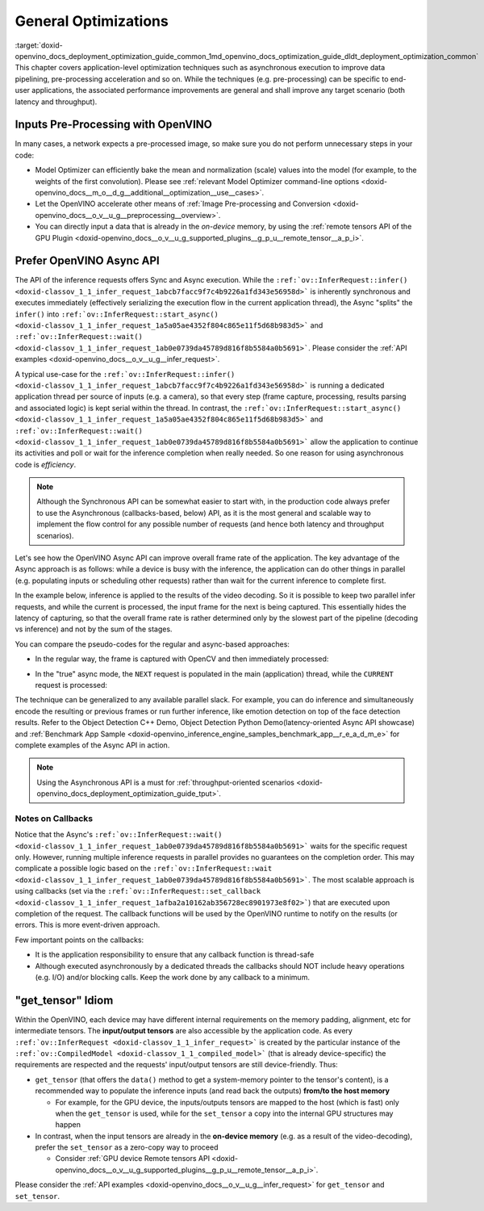 .. index:: pair: page; General Optimizations
.. _doxid-openvino_docs_deployment_optimization_guide_common:


General Optimizations
=====================

:target:`doxid-openvino_docs_deployment_optimization_guide_common_1md_openvino_docs_optimization_guide_dldt_deployment_optimization_common` This chapter covers application-level optimization techniques such as asynchronous execution to improve data pipelining, pre-processing acceleration and so on. While the techniques (e.g. pre-processing) can be specific to end-user applications, the associated performance improvements are general and shall improve any target scenario (both latency and throughput).

Inputs Pre-Processing with OpenVINO
~~~~~~~~~~~~~~~~~~~~~~~~~~~~~~~~~~~

In many cases, a network expects a pre-processed image, so make sure you do not perform unnecessary steps in your code:

* Model Optimizer can efficiently bake the mean and normalization (scale) values into the model (for example, to the weights of the first convolution). Please see :ref:`relevant Model Optimizer command-line options <doxid-openvino_docs__m_o__d_g__additional__optimization__use__cases>`.

* Let the OpenVINO accelerate other means of :ref:`Image Pre-processing and Conversion <doxid-openvino_docs__o_v__u_g__preprocessing__overview>`.

* You can directly input a data that is already in the *on-device* memory, by using the :ref:`remote tensors API of the GPU Plugin <doxid-openvino_docs__o_v__u_g_supported_plugins__g_p_u__remote_tensor__a_p_i>`.

Prefer OpenVINO Async API
~~~~~~~~~~~~~~~~~~~~~~~~~

The API of the inference requests offers Sync and Async execution. While the ``:ref:`ov::InferRequest::infer() <doxid-classov_1_1_infer_request_1abcb7facc9f7c4b9226a1fd343e56958d>``` is inherently synchronous and executes immediately (effectively serializing the execution flow in the current application thread), the Async "splits" the ``infer()`` into ``:ref:`ov::InferRequest::start_async() <doxid-classov_1_1_infer_request_1a5a05ae4352f804c865e11f5d68b983d5>``` and ``:ref:`ov::InferRequest::wait() <doxid-classov_1_1_infer_request_1ab0e0739da45789d816f8b5584a0b5691>```. Please consider the :ref:`API examples <doxid-openvino_docs__o_v__u_g__infer_request>`.

A typical use-case for the ``:ref:`ov::InferRequest::infer() <doxid-classov_1_1_infer_request_1abcb7facc9f7c4b9226a1fd343e56958d>``` is running a dedicated application thread per source of inputs (e.g. a camera), so that every step (frame capture, processing, results parsing and associated logic) is kept serial within the thread. In contrast, the ``:ref:`ov::InferRequest::start_async() <doxid-classov_1_1_infer_request_1a5a05ae4352f804c865e11f5d68b983d5>``` and ``:ref:`ov::InferRequest::wait() <doxid-classov_1_1_infer_request_1ab0e0739da45789d816f8b5584a0b5691>``` allow the application to continue its activities and poll or wait for the inference completion when really needed. So one reason for using asynchronous code is *efficiency*.

.. note:: Although the Synchronous API can be somewhat easier to start with, in the production code always prefer to use the Asynchronous (callbacks-based, below) API, as it is the most general and scalable way to implement the flow control for any possible number of requests (and hence both latency and throughput scenarios).

Let's see how the OpenVINO Async API can improve overall frame rate of the application. The key advantage of the Async approach is as follows: while a device is busy with the inference, the application can do other things in parallel (e.g. populating inputs or scheduling other requests) rather than wait for the current inference to complete first.

In the example below, inference is applied to the results of the video decoding. So it is possible to keep two parallel infer requests, and while the current is processed, the input frame for the next is being captured. This essentially hides the latency of capturing, so that the overall frame rate is rather determined only by the slowest part of the pipeline (decoding vs inference) and not by the sum of the stages.

You can compare the pseudo-codes for the regular and async-based approaches:

* In the regular way, the frame is captured with OpenCV and then immediately processed:

.. ref-code-block:: cpp

	while(true) {
	    // capture frame
	    // populate CURRENT InferRequest
	    // Infer CURRENT InferRequest //this call is synchronous
	    // display CURRENT result
	}



.. image:: vtune_regular.png
	:alt: Intel VTune screenshot

* In the "true" async mode, the ``NEXT`` request is populated in the main (application) thread, while the ``CURRENT`` request is processed:

.. ref-code-block:: cpp

	while(true) {
	    // capture frame
	    // populate NEXT InferRequest
	    // start NEXT InferRequest //this call is async and returns immediately
	    
	    // wait for the CURRENT InferRequest
	    // display CURRENT result
	    // swap CURRENT and NEXT InferRequests
	}



.. image:: vtune_async.png
	:alt: Intel VTune screenshot

The technique can be generalized to any available parallel slack. For example, you can do inference and simultaneously encode the resulting or previous frames or run further inference, like emotion detection on top of the face detection results. Refer to the Object Detection С++ Demo, Object Detection Python Demo(latency-oriented Async API showcase) and :ref:`Benchmark App Sample <doxid-openvino_inference_engine_samples_benchmark_app__r_e_a_d_m_e>` for complete examples of the Async API in action.

.. note:: Using the Asynchronous API is a must for :ref:`throughput-oriented scenarios <doxid-openvino_docs_deployment_optimization_guide_tput>`.

Notes on Callbacks
------------------

Notice that the Async's ``:ref:`ov::InferRequest::wait() <doxid-classov_1_1_infer_request_1ab0e0739da45789d816f8b5584a0b5691>``` waits for the specific request only. However, running multiple inference requests in parallel provides no guarantees on the completion order. This may complicate a possible logic based on the ``:ref:`ov::InferRequest::wait <doxid-classov_1_1_infer_request_1ab0e0739da45789d816f8b5584a0b5691>```. The most scalable approach is using callbacks (set via the ``:ref:`ov::InferRequest::set_callback <doxid-classov_1_1_infer_request_1afba2a10162ab356728ec8901973e8f02>```) that are executed upon completion of the request. The callback functions will be used by the OpenVINO runtime to notify on the results (or errors. This is more event-driven approach.

Few important points on the callbacks:

* It is the application responsibility to ensure that any callback function is thread-safe

* Although executed asynchronously by a dedicated threads the callbacks should NOT include heavy operations (e.g. I/O) and/or blocking calls. Keep the work done by any callback to a minimum.

"get_tensor" Idiom
~~~~~~~~~~~~~~~~~~

Within the OpenVINO, each device may have different internal requirements on the memory padding, alignment, etc for intermediate tensors. The **input/output tensors** are also accessible by the application code. As every ``:ref:`ov::InferRequest <doxid-classov_1_1_infer_request>``` is created by the particular instance of the ``:ref:`ov::CompiledModel <doxid-classov_1_1_compiled_model>``` (that is already device-specific) the requirements are respected and the requests' input/output tensors are still device-friendly. Thus:

* ``get_tensor`` (that offers the ``data()`` method to get a system-memory pointer to the tensor's content), is a recommended way to populate the inference inputs (and read back the outputs) **from/to the host memory**
  
  * For example, for the GPU device, the inputs/outputs tensors are mapped to the host (which is fast) only when the ``get_tensor`` is used, while for the ``set_tensor`` a copy into the internal GPU structures may happen

* In contrast, when the input tensors are already in the **on-device memory** (e.g. as a result of the video-decoding), prefer the ``set_tensor`` as a zero-copy way to proceed
  
  * Consider :ref:`GPU device Remote tensors API <doxid-openvino_docs__o_v__u_g_supported_plugins__g_p_u__remote_tensor__a_p_i>`.

Please consider the :ref:`API examples <doxid-openvino_docs__o_v__u_g__infer_request>` for ``get_tensor`` and ``set_tensor``.

